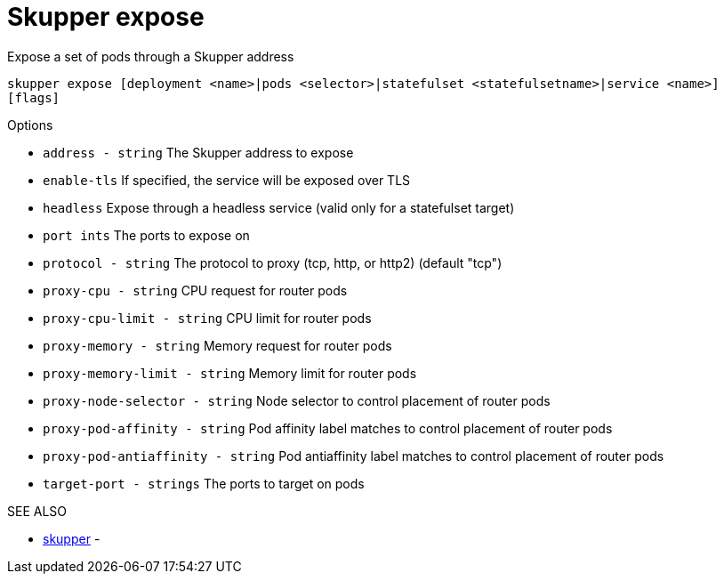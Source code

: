 = Skupper expose

Expose a set of pods through a Skupper address

`skupper expose [deployment <name>|pods <selector>|statefulset <statefulsetname>|service <name>] [flags]`

.Options

* `address - string`                 The Skupper address to expose
* `enable-tls`                     If specified, the service will be exposed over TLS
* `headless`                       Expose through a headless service (valid only for a statefulset target)
* `port ints`                      The ports to expose on
* `protocol - string`                The protocol to proxy (tcp, http, or http2) (default "tcp")
* `proxy-cpu - string`               CPU request for router pods
* `proxy-cpu-limit - string`         CPU limit for router pods
* `proxy-memory - string`            Memory request for router pods
* `proxy-memory-limit - string`      Memory limit for router pods
* `proxy-node-selector - string`     Node selector to control placement of router pods
* `proxy-pod-affinity - string`      Pod affinity label matches to control placement of router pods
* `proxy-pod-antiaffinity - string`  Pod antiaffinity label matches to control placement of router pods
* `target-port - strings`            The ports to target on pods

.SEE ALSO

* xref:skupper.adoc[skupper]	 -
